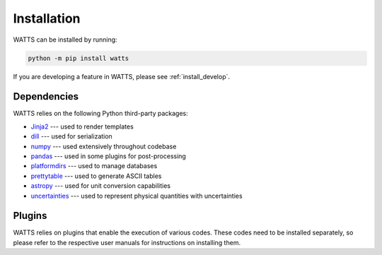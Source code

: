 .. _installation:

Installation
------------

WATTS can be installed by running:

.. code-block:: sh

    python -m pip install watts

If you are developing a feature in WATTS, please see :ref:`install_develop`.

Dependencies
++++++++++++

WATTS relies on the following Python third-party packages:

- `Jinja2 <https://jinja.palletsprojects.com>`_ --- used to render templates
- `dill <https://dill.readthedocs.io>`_ --- used for serialization
- `numpy <https://numpy.org>`_ --- used extensively throughout codebase
- `pandas <https://pandas.pydata.org>`_ --- used in some plugins for
  post-processing
- `platformdirs <https://platformdirs.readthedocs.io/>`_ --- used to manage
  databases
- `prettytable <https://pypi.org/project/prettytable/>`_ --- used to generate
  ASCII tables
- `astropy <https://www.astropy.org/>`_ --- used for unit conversion
  capabilities
- `uncertainties <https://pythonhosted.org/uncertainties/>`_ --- used to
  represent physical quantities with uncertainties

Plugins
+++++++

WATTS relies on plugins that enable the execution of various codes. These codes
need to be installed separately, so please refer to the respective user manuals
for instructions on installing them.
